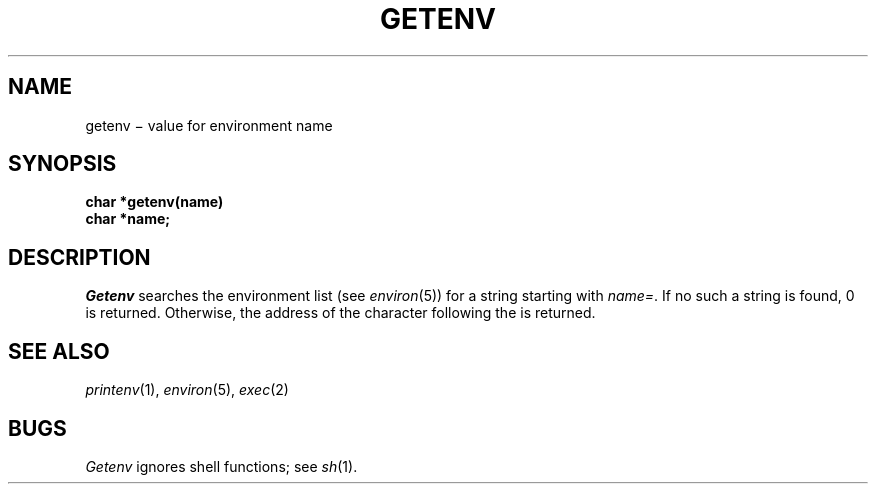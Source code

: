 .TH GETENV 3
.CT 2 data_man
.SH NAME
getenv \(mi value for environment name
.SH SYNOPSIS
.nf
.B char *getenv(name)
.B char *name;
.fi
.SH DESCRIPTION
.I Getenv
searches the environment list
(see
.IR environ (5))
for a string starting with
\fIname\fL=\fR.
If no such a string is found, 0
is returned.
Otherwise,
the address of the character following the
.L =
is returned.
.SH SEE ALSO
.IR printenv (1),
.IR environ (5), 
.IR exec (2)
.SH BUGS
.I Getenv
ignores shell functions; see 
.IR sh (1).
